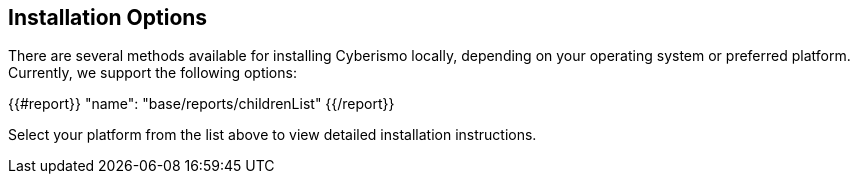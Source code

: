 == Installation Options

There are several methods available for installing Cyberismo locally, depending on your operating system or preferred platform. Currently, we support the following options:

{{#report}}
  "name": "base/reports/childrenList"
{{/report}}

Select your platform from the list above to view detailed installation instructions.
